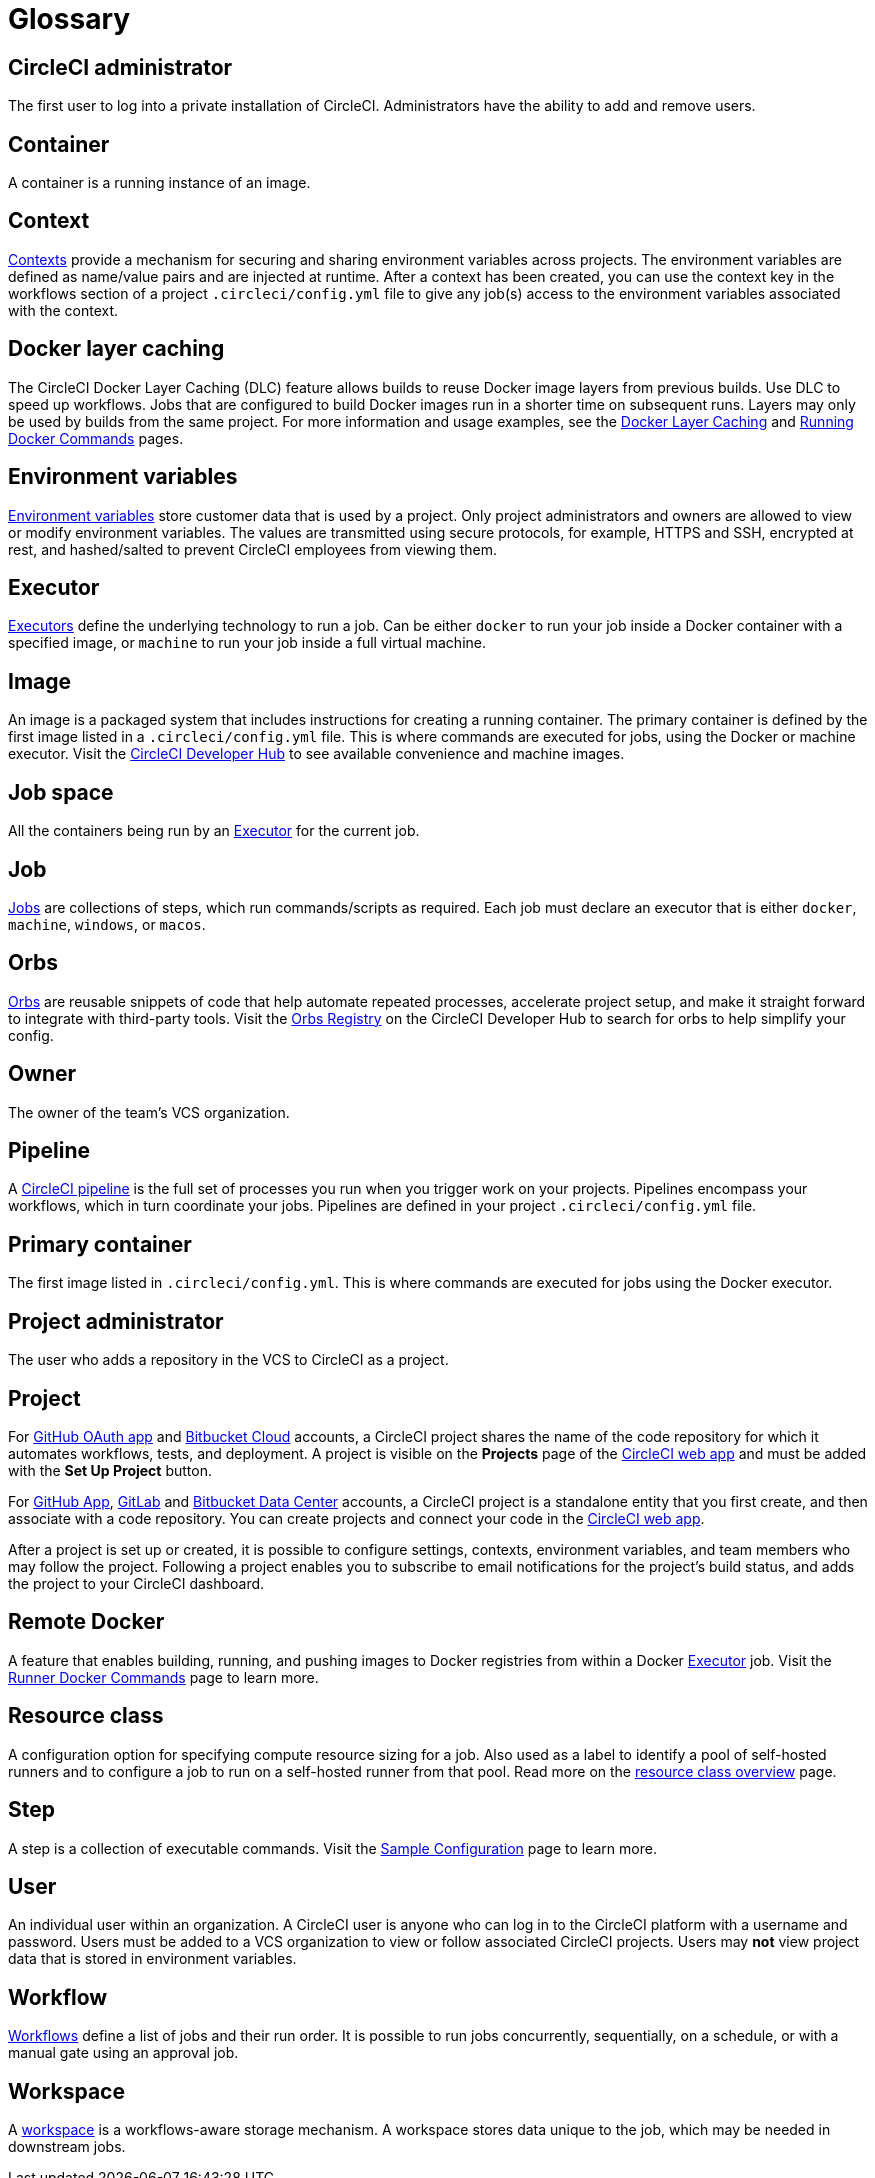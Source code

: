 = Glossary
:page-platform: Cloud, Server v4+
:page-description: A glossary of terms used for the CircleCI product.
:icons: font
:experimental:

[#circleci-administrator]
== CircleCI administrator

The first user to log into a private installation of CircleCI. Administrators have the ability to add and remove users.

[#container]
== Container

A container is a running instance of an image.

== Context

xref:guides:security:contexts.adoc[Contexts] provide a mechanism for securing and sharing environment variables across projects. The environment variables are defined as name/value pairs and are injected at runtime. After a context has been created, you can use the context key in the workflows section of a project `.circleci/config.yml` file to give any job(s) access to the environment variables associated with the context.

[#docker-layer-caching]
== Docker layer caching

The CircleCI Docker Layer Caching (DLC) feature allows builds to reuse Docker image layers from previous builds. Use DLC to speed up workflows. Jobs that are configured to build Docker images run in a shorter time on subsequent runs. Layers may only be used by builds from the same project. For more information and usage examples, see the xref:guides:optimize:docker-layer-caching.adoc[Docker Layer Caching] and xref:guides:execution-managed:building-docker-images.adoc[Running Docker Commands] pages.

[#environment-variables]
== Environment variables

xref:guides:security:env-vars.adoc[Environment variables] store customer data that is used by a project. Only project administrators and owners are allowed to view or modify environment variables. The values are transmitted using secure protocols, for example, HTTPS and SSH, encrypted at rest, and hashed/salted to prevent CircleCI employees from viewing them.

[#executor]
== Executor

xref:guides:execution-managed:executor-intro.adoc[Executors] define the underlying technology to run a job. Can be either `docker` to run your job inside a Docker container with a specified image, or `machine` to run your job inside a full virtual machine.

[#image]
== Image

An image is a packaged system that includes instructions for creating a running container. The primary container is defined by the first image listed in a `.circleci/config.yml` file. This is where commands are executed for jobs, using the Docker or machine executor. Visit the https://circleci.com/developer/images[CircleCI Developer Hub] to see available convenience and machine images.

[#job-space]
== Job space

All the containers being run by an <<executor>> for the current job.

[#job]
== Job

xref:guides:orchestrate:jobs-steps.adoc[Jobs] are collections of steps, which run commands/scripts as required. Each job must declare an executor that is either `docker`, `machine`, `windows`, or `macos`.

[#orbs]
== Orbs

xref:orbs:author:orb-concepts.adoc[Orbs] are reusable snippets of code that help automate repeated processes, accelerate project setup, and make it straight forward to integrate with third-party tools. Visit the https://circleci.com/developer/orbs[Orbs Registry] on the CircleCI Developer Hub to search for orbs to help simplify your config.

[#owner]
== Owner

The owner of the team's VCS organization.

[#pipeline]
== Pipeline

A xref:guides:orchestrate:pipelines.adoc[CircleCI pipeline] is the full set of processes you run when you trigger work on your projects. Pipelines encompass your workflows, which in turn coordinate your jobs. Pipelines are defined in your project `.circleci/config.yml` file.

[#primary-container]
== Primary container

The first image listed in `.circleci/config.yml`. This is where commands are executed for jobs using the Docker executor.

[#project-administrator]
== Project administrator

The user who adds a repository in the VCS to CircleCI as a project.

[#project]
== Project

For xref:guides:integration:github-integration.adoc[GitHub OAuth app] and xref:guides:integration:bitbucket-integration.adoc[Bitbucket Cloud] accounts, a CircleCI project shares the name of the code repository for which it automates workflows, tests, and deployment. A project is visible on the **Projects** page of the https://app.circleci.com/[CircleCI web app] and must be added with the **Set Up Project** button.

For xref:guides:integration:github-apps-integration.adoc[GitHub App], xref:guides:integration:gitlab-integration.adoc[GitLab] and xref:guides:integration:bitbucket-data-center-integration.adoc[Bitbucket Data Center] accounts, a CircleCI project is a standalone entity that you first create, and then associate with a code repository. You can create projects and connect your code in the link:https://app.circleci.com/[CircleCI web app].

After a project is set up or created, it is possible to configure settings, contexts, environment variables, and team members who may follow the project. Following a project enables you to subscribe to email notifications for the project's build status, and adds the project to your CircleCI dashboard.

[#remote-docker]
== Remote Docker

A feature that enables building, running, and pushing images to Docker registries from within a Docker <<executor>> job. Visit the xref:guides:execution-managed:building-docker-images.adoc[Runner Docker Commands] page to learn more.

[#resource-class]
== Resource class
A configuration option for specifying compute resource sizing for a job. Also used as a label to identify a pool of self-hosted runners and to configure a job to run on a self-hosted runner from that pool. Read more on the xref:guides:execution-managed:resource-class-overview.adoc[resource class overview] page.

[#step]
== Step

A step is a collection of executable commands. Visit the xref:guides:toolkit:sample-config.adoc[Sample Configuration] page to learn more.

[#user]
== User

An individual user within an organization. A CircleCI user is anyone who can log in to the CircleCI platform with a username and password. Users must be added to a VCS organization to view or follow associated CircleCI projects. Users may **not** view project data that is stored in environment variables.

[#workflow]
== Workflow

xref:guides:orchestrate:workflows.adoc[Workflows] define a list of jobs and their run order. It is possible to run jobs concurrently, sequentially, on a schedule, or with a manual gate using an approval job.

[#workspace]
== Workspace

A xref:guides:orchestrate:workspaces.adoc[workspace] is a workflows-aware storage mechanism. A workspace stores data unique to the job, which may be needed in downstream jobs.
